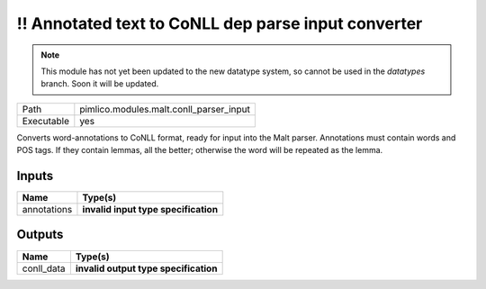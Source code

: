 !! Annotated text to CoNLL dep parse input converter
~~~~~~~~~~~~~~~~~~~~~~~~~~~~~~~~~~~~~~~~~~~~~~~~~~~~

.. py:module:: pimlico.modules.malt.conll_parser_input

.. note::

   This module has not yet been updated to the new datatype system, so cannot be used in the `datatypes` branch. Soon it will be updated.

+------------+-----------------------------------------+
| Path       | pimlico.modules.malt.conll_parser_input |
+------------+-----------------------------------------+
| Executable | yes                                     |
+------------+-----------------------------------------+

Converts word-annotations to CoNLL format, ready for input into the Malt parser.
Annotations must contain words and POS tags. If they contain lemmas, all the better; otherwise the word will
be repeated as the lemma.

.. todo::

   Update to new datatypes system and add test pipeline


Inputs
======

+-------------+--------------------------------------+
| Name        | Type(s)                              |
+=============+======================================+
| annotations | **invalid input type specification** |
+-------------+--------------------------------------+

Outputs
=======

+------------+---------------------------------------+
| Name       | Type(s)                               |
+============+=======================================+
| conll_data | **invalid output type specification** |
+------------+---------------------------------------+

